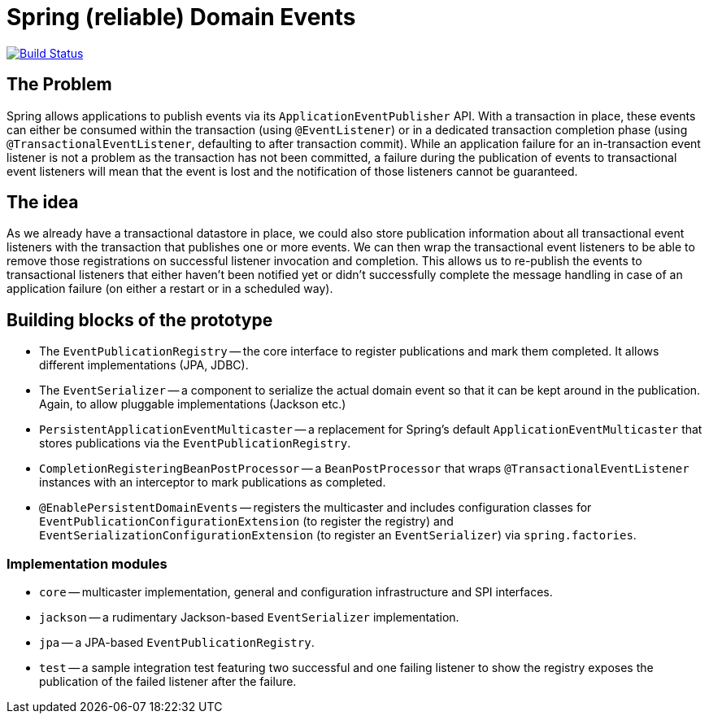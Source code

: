 = Spring (reliable) Domain Events

image:https://travis-ci.org/olivergierke/spring-domain-events.svg?branch=master["Build Status", link="https://travis-ci.org/olivergierke/spring-domain-events"]

== The Problem

Spring allows applications to publish events via its `ApplicationEventPublisher` API.
With a transaction in place, these events can either be consumed within the transaction (using `@EventListener`) or in a dedicated transaction completion phase (using `@TransactionalEventListener`, defaulting to after transaction commit).
While an application failure for an in-transaction event listener is not a problem as the transaction has not been committed, a failure during the publication of events to transactional event listeners will mean that the event is lost and the notification of those listeners cannot be guaranteed.

== The idea

As we already have a transactional datastore in place, we could also store publication information about all transactional event listeners with the transaction that publishes one or more events.
We can then wrap the transactional event listeners to be able to remove those registrations on successful listener invocation and completion.
This allows us to re-publish the events to transactional listeners that either haven't been notified yet or didn't successfully complete the message handling in case of an application failure (on either a restart or in a scheduled way).

== Building blocks of the prototype

* The `EventPublicationRegistry` -- the core interface to register publications and mark them completed. It allows different implementations (JPA, JDBC).
* The `EventSerializer` -- a component to serialize the actual domain event so that it can be kept around in the publication. Again, to allow pluggable implementations (Jackson etc.)
* `PersistentApplicationEventMulticaster` -- a replacement for Spring's default `ApplicationEventMulticaster` that stores publications via the `EventPublicationRegistry`.
* `CompletionRegisteringBeanPostProcessor` -- a `BeanPostProcessor` that wraps `@TransactionalEventListener` instances with an interceptor to mark publications as completed.
* `@EnablePersistentDomainEvents` -- registers the multicaster and includes configuration classes for `EventPublicationConfigurationExtension` (to register the registry) and `EventSerializationConfigurationExtension` (to register an `EventSerializer`) via `spring.factories`.

=== Implementation modules

* `core` -- multicaster implementation, general and configuration infrastructure and SPI interfaces.
* `jackson` -- a rudimentary Jackson-based `EventSerializer` implementation.
* `jpa` -- a JPA-based `EventPublicationRegistry`.
* `test` -- a sample integration test featuring two successful and one failing listener to show the registry exposes  the publication of the failed listener after the failure.
